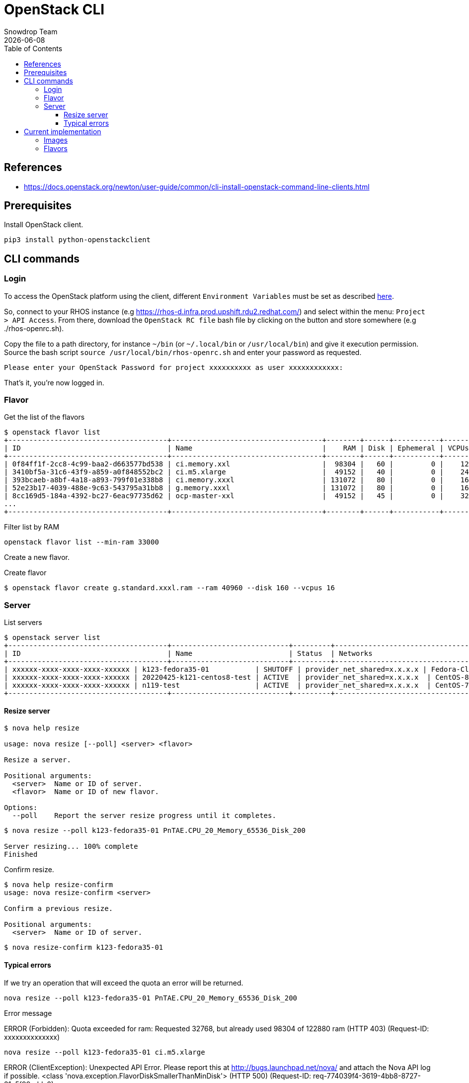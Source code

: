= OpenStack CLI
Snowdrop Team
:icons: font
:revdate: {docdate}
:toc: left
:toclevels: 3
:description: RHOS CLI
ifdef::env-github[]
:tip-caption: :bulb:
:note-caption: :information_source:
:important-caption: :heavy_exclamation_mark:
:caution-caption: :fire:
:warning-caption: :warning:
endif::[]

== References

* https://docs.openstack.org/newton/user-guide/common/cli-install-openstack-command-line-clients.html

== Prerequisites

Install OpenStack client.

[source,bash]
----
pip3 install python-openstackclient
----

== CLI commands

=== Login

To access the OpenStack platform using the client, different `Environment Variables` must be set as described https://docs.openstack.org/newton/user-guide/common/cli-set-environment-variables-using-openstack-rc.html[here].

So, connect to your RHOS instance (e.g https://rhos-d.infra.prod.upshift.rdu2.redhat.com/) and select within the menu: `Project > API Access`.
From there, download the `OpenStack RC file` bash file by clicking on the button and store somewhere (e.g ./rhos-openrc.sh).

Copy the file to a path directory, for instance `~/bin` (or `~/.local/bin` or `/usr/local/bin`) and give it execution permission.
Source the bash script `source /usr/local/bin/rhos-openrc.sh` and enter your password as requested.

[source,bash]
----
Please enter your OpenStack Password for project xxxxxxxxxx as user xxxxxxxxxxxx: 
----

That's it, you're now logged in.

=== Flavor

.Get the list of the flavors

[source,bash]
----
$ openstack flavor list
+--------------------------------------+------------------------------------+--------+------+-----------+-------+-----------+
| ID                                   | Name                               |    RAM | Disk | Ephemeral | VCPUs | Public |
+--------------------------------------+------------------------------------+--------+------+-----------+-------+-----------+
| 0f84ff1f-2cc8-4c99-baa2-d663577bd538 | ci.memory.xxl                      |  98304 |   60 |         0 |    12 | True |
| 3410bf5a-31c6-43f9-a859-a0f848552bc2 | ci.m5.xlarge                       |  49152 |   40 |         0 |    24 | True |
| 393bcaeb-a8bf-4a18-a893-799f01e338b8 | ci.memory.xxxl                     | 131072 |   80 |         0 |    16 | True |
| 52e23b17-4039-488e-9c63-543795a31bb8 | g.memory.xxxl                      | 131072 |   80 |         0 |    16 | True |
| 8cc169d5-184a-4392-bc27-6eac97735d62 | ocp-master-xxl                     |  49152 |   45 |         0 |    32 | True |
...
+--------------------------------------+------------------------------------+--------+------+-----------+-------+-----------+
----

.Filter list by RAM
[source,bash]
----
openstack flavor list --min-ram 33000
----

Create a new flavor.

.Create flavor
[source,bash]
----
$ openstack flavor create g.standard.xxxl.ram --ram 40960 --disk 160 --vcpus 16
----

=== Server

List servers

[source,bash]
----
$ openstack server list
+--------------------------------------+----------------------------+---------+---------------------------------+----------------------------------------------+-----------------+
| ID                                   | Name                       | Status  | Networks                        | Image                                        | Flavor          |
+--------------------------------------+----------------------------+---------+---------------------------------+----------------------------------------------+-----------------+
| xxxxxx-xxxx-xxxx-xxxx-xxxxxx | k123-fedora35-01           | SHUTOFF | provider_net_shared=x.x.x.x | Fedora-Cloud-Base-35                         | g.standard.xxxl |
| xxxxxx-xxxx-xxxx-xxxx-xxxxxx | 20220425-k121-centos8-test | ACTIVE  | provider_net_shared=x.x.x.x  | CentOS-8-x86_64-GenericCloud-released-latest | ci.m5.large     |
| xxxxxx-xxxx-xxxx-xxxx-xxxxxx | n119-test                  | ACTIVE  | provider_net_shared=x.x.x.x  | CentOS-7-x86_64-GenericCloud-released-latest | ci.m5.large     |
+--------------------------------------+----------------------------+---------+---------------------------------+----------------------------------------------+-----------------+
----

==== Resize server

[source,bash]
----
$ nova help resize

usage: nova resize [--poll] <server> <flavor>

Resize a server.

Positional arguments:
  <server>  Name or ID of server.
  <flavor>  Name or ID of new flavor.

Options:
  --poll    Report the server resize progress until it completes.
----

[source,bash]
----
$ nova resize --poll k123-fedora35-01 PnTAE.CPU_20_Memory_65536_Disk_200

Server resizing... 100% complete
Finished
----

Confirm resize.

[source,bash]
----
$ nova help resize-confirm
usage: nova resize-confirm <server>

Confirm a previous resize.

Positional arguments:
  <server>  Name or ID of server.
----

[source,bash]
----
$ nova resize-confirm k123-fedora35-01
----

==== Typical errors

If we try an operation that will exceed the quota an error will be returned.

[source,bash]
----
nova resize --poll k123-fedora35-01 PnTAE.CPU_20_Memory_65536_Disk_200
----

Error message

====
ERROR (Forbidden): Quota exceeded for ram: Requested 32768, but already used 98304 of 122880 ram (HTTP 403) (Request-ID: xxxxxxxxxxxxxx)
====

[source,bash]
----
nova resize --poll k123-fedora35-01 ci.m5.xlarge
----

====
ERROR (ClientException): Unexpected API Error. Please report this at http://bugs.launchpad.net/nova/ and attach the Nova API log if possible.
<class 'nova.exception.FlavorDiskSmallerThanMinDisk'> (HTTP 500) (Request-ID: req-774039f4-3619-4bb8-8727-31e5f99edda2)
====

== Current implementation

=== Images

Different OS images are available on Openstack and can be discovered using the command `openstack image list`.
Filter them according to the target OS that you are interested in:

[source,bash]
----
openstack image list | grep -ni "Fedora-Cloud-Base.*"
openstack image list | grep -ni "RHEL-9.*"
----

To get the detail about an image you will use the command `openstack image show`

[source,bash]
----
openstack image show Fedora-Cloud-Base-37 --fit-width
----

Should present information for that image.

[source]
----
+------------------+--------------------------------------------------+
| Field            | Value                                            |
+------------------+--------------------------------------------------+
| checksum         | 9d9493d443cbac882732ae65a85497b2                 |
| container_format | bare                                             |
| created_at       | 2022-09-07T00:21:25Z                             |
| disk_format      | qcow2                                            |
| id               | cbea8fed-fef0-4319-b978-f7e983e85b19             |
| min_disk         | 0                                                |
| min_ram          | 0                                                |
| name             | Fedora-Cloud-Base-37                             |
| properties       | direct_url='rbd://03e3321d-071f-4b28-a3f9-       |
|                  | 0256f384bdca/images_d/cbea8fed-                  |
|                  | fef0-4319-b978-f7e983e85b19/snap',               |
|                  | locations='[{'url': 'rbd://03e3321d-071f-4b28-   |
|                  | a3f9-0256f384bdca/images_d/cbea8fed-             |
|                  | fef0-4319-b978-f7e983e85b19/snap', 'metadata':   |
|                  | {'store': 'default_backend'}}]',                 |
|                  | os_hash_algo='sha512', os_hash_value='d38a2bf524 |
|                  | 1730a7347dd74e27518dbb82b28070b424aca824d3e53a3c |
|                  | 812aacc7ab9a92c663e5b55a7ae63e3fe14efab71213d656 |
|                  | 4773a0d33ee5924787a983', os_hidden='False',      |
|                  | stores='default_backend'                         |
| schema           | /v2/schemas/image                                |
| size             | 490405888                                        |
| status           | active                                           |
| tags             |                                                  |
| updated_at       | 2022-09-07T00:21:34Z                             |
+------------------+--------------------------------------------------+
----


More information on RHOS images at the link:https://docs.openstack.org/newton/user-guide/common/cli-manage-images.html[RHOS docs].

=== Flavors

List the flavors available.

[source,bash]
----
openstack flavor list  | grep ocp
----

The result should be similar to:

[source]
----
+---------------------+-------------------+--------+------+-----+-------+------+
| ID                  | Name              |    RAM | Disk | Eph | VCPUs | Publ |
+---------------------+-------------------+--------+------+-----+-------+------+
| 15c48f0d-dec4-4290- | ocp-compute       |  16384 |   45 |   0 |    16 | True |
| 62714b74-29ed-49a7- | ocp4.control      |  16384 |  100 |   0 |     4 | True |
| 66502c57-663a-4e51- | ocp4.compute      |   8192 |  100 |   0 |     2 | True |
| 9f5da47b-3d98-4644- | ocp-infra         |   8192 |   40 |   0 |     4 | True |
| bc8850d7-db24-4bef- | ocp4.single-node  |  49152 |  200 |   0 |    24 | True |
| e658777a-4953-4b11- | ocp4.bootstrap    |  16384 |  100 |   0 |     4 | True |
| fbcd841e-6559-49a4- | ocp-master        |  16384 |   45 |   0 |     4 | True |
+---------------------+-------------------+--------+------+-----+-------+------+
----

More information on RHOS flavors at the link:https://docs.openstack.org/nova/pike/admin/flavors.html[RHOS docs].
